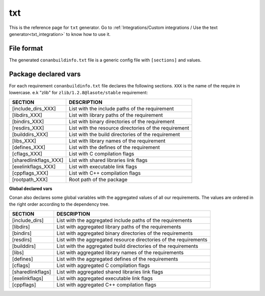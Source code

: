 .. _text_generator:

txt
===


.. container:: out_reference_box

    This is the reference page for ``txt`` generator.
    Go to :ref:`Integrations/Custom integrations / Use the text generator<txt_integration>` to know how to use it.


File format
-----------

The generated ``conanbuildinfo.txt`` file is a generic config file with ``[sections]`` and values.


Package declared vars
-----------------------

For each requirement ``conanbuildinfo.txt`` file declares the following sections.
``XXX`` is the name of the require in lowercase. e.k "zlib" for ``zlib/1.2.8@lasote/stable`` requirement:


+-----------------------------+---------------------------------------------------------------------+
| SECTION                     | DESCRIPTION                                                         |
+=============================+=====================================================================+
| [include_dirs_XXX]          | List with the include paths of the requirement                      |
+-----------------------------+---------------------------------------------------------------------+
| [libdirs_XXX]               | List with library paths of the requirement                          |
+-----------------------------+---------------------------------------------------------------------+
| [bindirs_XXX]               | List with binary directories of the requirement                     |
+-----------------------------+---------------------------------------------------------------------+
| [resdirs_XXX]               | List with the resource directories of the requirement               |
+-----------------------------+---------------------------------------------------------------------+
| [builddirs_XXX]             | List with the build directories of the requirement                  |
+-----------------------------+---------------------------------------------------------------------+
| [libs_XXX]                  | List with library names of the requirement                          |
+-----------------------------+---------------------------------------------------------------------+
| [defines_XXX]               | List with the defines of the requirement                            |
+-----------------------------+---------------------------------------------------------------------+
| [cflags_XXX]                | List with C compilation flags                                       |
+-----------------------------+---------------------------------------------------------------------+
| [sharedlinkflags_XXX]       | List with shared libraries link flags                               |
+-----------------------------+---------------------------------------------------------------------+
| [exelinkflags_XXX]          | List with executable link flags                                     |
+-----------------------------+---------------------------------------------------------------------+
| [cppflags_XXX]              | List with C++ compilation flags                                     |
+-----------------------------+---------------------------------------------------------------------+
| [rootpath_XXX]              | Root path of the package                                            |
+-----------------------------+---------------------------------------------------------------------+



**Global declared vars**

Conan also declares some global variables with the aggregated values of all our requirements.
The values are ordered in the right order according to the dependency tree.

+-----------------------------+---------------------------------------------------------------------+
| SECTION                     | DESCRIPTION                                                         |
+=============================+=====================================================================+
| [include_dirs]              | List with the aggregated include paths of the requirements          |
+-----------------------------+---------------------------------------------------------------------+
| [libdirs]                   | List with aggregated library paths of the requirements              |
+-----------------------------+---------------------------------------------------------------------+
| [bindirs]                   | List with aggregated binary directories of the requirements         |
+-----------------------------+---------------------------------------------------------------------+
| [resdirs]                   | List with the aggregated resource directories of the requirements   |
+-----------------------------+---------------------------------------------------------------------+
| [builddirs]                 | List with the aggregated build directories of the requirements      |
+-----------------------------+---------------------------------------------------------------------+
| [libs]                      | List with aggregated library names of the requirements              |
+-----------------------------+---------------------------------------------------------------------+
| [defines]                   | List with the aggregated defines of the requirements                |
+-----------------------------+---------------------------------------------------------------------+
| [cflags]                    | List with aggregated C compilation flags                            |
+-----------------------------+---------------------------------------------------------------------+
| [sharedlinkflags]           | List with aggregated shared libraries link flags                    |
+-----------------------------+---------------------------------------------------------------------+
| [exelinkflags]              | List with aggregated executable link flags                          |
+-----------------------------+---------------------------------------------------------------------+
| [cppflags]                  | List with aggregated C++ compilation flags                          |
+-----------------------------+---------------------------------------------------------------------+
